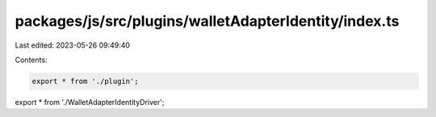 packages/js/src/plugins/walletAdapterIdentity/index.ts
======================================================

Last edited: 2023-05-26 09:49:40

Contents:

.. code-block:: ts

    export * from './plugin';
export * from './WalletAdapterIdentityDriver';



